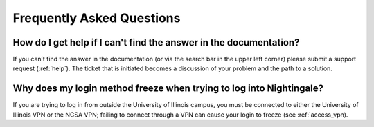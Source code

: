 .. _faq:

Frequently Asked Questions
============================

How do I get help if I can't find the answer in the documentation?
----------------------------------------------------------------------

If you can’t find the answer in the documentation (or via the search bar in the upper left corner) please submit a support request (:ref:`help`). The ticket that is initiated becomes a discussion of your problem and the path to a solution.

Why does my login method freeze when trying to log into Nightingale?
----------------------------------------------------------------------

If you are trying to log in from outside the University of Illinois campus, you must be connected to either the University of Illinois VPN or the NCSA VPN; failing to connect through a VPN can cause your login to freeze (see :ref:`access_vpn).
